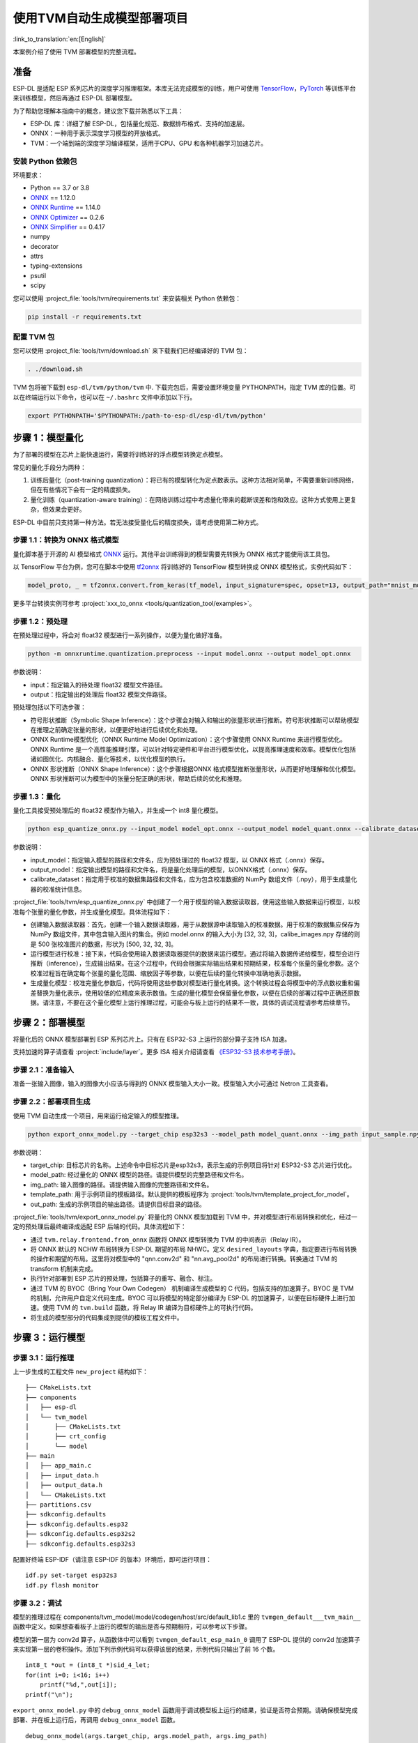 ===========================
使用TVM自动生成模型部署项目
===========================

:link_to_translation:`en:[English]`

本案例介绍了使用 TVM 部署模型的完整流程。

准备
----

ESP-DL 是适配 ESP 系列芯片的深度学习推理框架。本库无法完成模型的训练，用户可使用 `TensorFlow <https://www.tensorflow.org/>`__，`PyTorch <https://pytorch.org/>`__ 等训练平台来训练模型，然后再通过 ESP-DL 部署模型。

为了帮助您理解本指南中的概念，建议您下载并熟悉以下工具：

- ESP-DL 库：详细了解 ESP-DL，包括量化规范、数据排布格式、支持的加速层。
- ONNX：一种用于表示深度学习模型的开放格式。
- TVM：一个端到端的深度学习编译框架，适用于CPU、GPU 和各种机器学习加速芯片。

安装 Python 依赖包
~~~~~~~~~~~~~~~~~~~~

环境要求：

- Python == 3.7 or 3.8
- `ONNX <https://github.com/onnx/onnx>`__ == 1.12.0
- `ONNX Runtime <https://github.com/microsoft/onnxruntime>`__ == 1.14.0
- `ONNX Optimizer <https://github.com/onnx/optimizer>`__ == 0.2.6
- `ONNX Simplifier <https://github.com/daquexian/onnx-simplifier>`__ == 0.4.17
- numpy
- decorator
- attrs
- typing-extensions
- psutil
- scipy

您可以使用 :project_file:`tools/tvm/requirements.txt` 来安装相关 Python 依赖包：

.. code:: none

    pip install -r requirements.txt

配置 TVM 包
~~~~~~~~~~~~~~~~~~

您可以使用 :project_file:`tools/tvm/download.sh` 来下载我们已经编译好的 TVM 包：

.. code:: none

    . ./download.sh

TVM 包将被下载到 ``esp-dl/tvm/python/tvm`` 中. 下载完包后，需要设置环境变量 PYTHONPATH，指定 TVM 库的位置。可以在终端运行以下命令，也可以在 ``~/.bashrc`` 文件中添加以下行。

.. code:: python

    export PYTHONPATH='$PYTHONPATH:/path-to-esp-dl/esp-dl/tvm/python'

步骤 1：模型量化
----------------

为了部署的模型在芯片上能快速运行，需要将训练好的浮点模型转换定点模型。

常见的量化手段分为两种：

1. 训练后量化（post-training quantization）：将已有的模型转化为定点数表示。这种方法相对简单，不需要重新训练网络，但在有些情况下会有一定的精度损失。
2. 量化训练（quantization-aware training）：在网络训练过程中考虑量化带来的截断误差和饱和效应。这种方式使用上更复杂，但效果会更好。

ESP-DL 中目前只支持第一种方法。若无法接受量化后的精度损失，请考虑使用第二种方式。

步骤 1.1：转换为 ONNX 格式模型
~~~~~~~~~~~~~~~~~~~~~~~~~~~~~~

量化脚本基于开源的 AI 模型格式 `ONNX <https://github.com/onnx/onnx>`__ 运行。其他平台训练得到的模型需要先转换为 ONNX 格式才能使用该工具包。

以 TensorFlow 平台为例，您可在脚本中使用 `tf2onnx <https://github.com/onnx/tensorflow-onnx>`__ 将训练好的 TensorFlow 模型转换成 ONNX 模型格式，实例代码如下：

.. code:: python

    model_proto, _ = tf2onnx.convert.from_keras(tf_model, input_signature=spec, opset=13, output_path="mnist_model.onnx")

更多平台转换实例可参考 :project:`xxx_to_onnx <tools/quantization_tool/examples>`。

步骤 1.2：预处理
~~~~~~~~~~~~~~~~

在预处理过程中，将会对 float32 模型进行一系列操作，以便为量化做好准备。

.. code:: python

    python -m onnxruntime.quantization.preprocess --input model.onnx --output model_opt.onnx

参数说明：

-  input：指定输入的待处理 float32 模型文件路径。
-  output：指定输出的处理后 float32 模型文件路径。

预处理包括以下可选步骤：

-  符号形状推断（Symbolic Shape Inference）：这个步骤会对输入和输出的张量形状进行推断。符号形状推断可以帮助模型在推理之前确定张量的形状，以便更好地进行后续优化和处理。
-  ONNX Runtime模型优化（ONNX Runtime Model Optimization）：这个步骤使用 ONNX Runtime 来进行模型优化。ONNX Runtime 是一个高性能推理引擎，可以针对特定硬件和平台进行模型优化，以提高推理速度和效率。模型优化包括诸如图优化、内核融合、量化等技术，以优化模型的执行。
-  ONNX 形状推断（ONNX Shape Inference）：这个步骤根据ONNX 格式模型推断张量形状，从而更好地理解和优化模型。ONNX 形状推断可以为模型中的张量分配正确的形状，帮助后续的优化和推理。

步骤 1.3：量化
~~~~~~~~~~~~~~

量化工具接受预处理后的 float32 模型作为输入，并生成一个 int8 量化模型。

.. code:: python

    python esp_quantize_onnx.py --input_model model_opt.onnx --output_model model_quant.onnx --calibrate_dataset calib_img.npy

参数说明：

-  input_model：指定输入模型的路径和文件名，应为预处理过的 float32 模型，以 ONNX 格式（.onnx）保存。
-  output_model：指定输出模型的路径和文件名，将是量化处理后的模型，以ONNX格式（.onnx）保存。
-  calibrate_dataset：指定用于校准的数据集路径和文件名，应为包含校准数据的 NumPy 数组文件（.npy），用于生成量化器的校准统计信息。

:project_file:`tools/tvm/esp_quantize_onnx.py` 中创建了一个用于模型的输入数据读取器，使用这些输入数据来运行模型，以校准每个张量的量化参数，并生成量化模型。具体流程如下：

-  创建输入数据读取器：首先，创建一个输入数据读取器，用于从数据源中读取输入的校准数据。用于校准的数据集应保存为 NumPy 数组文件，其中包含输入图片的集合。例如 model.onnx 的输入大小为 [32, 32, 3]，calibe_images.npy 存储的则是 500 张校准图片的数据，形状为 [500, 32, 32, 3]。
-  运行模型进行校准：接下来，代码会使用输入数据读取器提供的数据来运行模型。通过将输入数据传递给模型，模型会进行推断（inference），生成输出结果。在这个过程中，代码会根据实际输出结果和预期结果，校准每个张量的量化参数。这个校准过程旨在确定每个张量的量化范围、缩放因子等参数，以便在后续的量化转换中准确地表示数据。
-  生成量化模型：校准完量化参数后，代码将使用这些参数对模型进行量化转换。这个转换过程会将模型中的浮点数权重和偏差替换为量化表示，使用较低的位精度来表示数值。生成的量化模型会保留量化参数，以便在后续的部署过程中正确还原数据。请注意，不要在这个量化模型上运行推理过程，可能会与板上运行的结果不一致，具体的调试流程请参考后续章节。

步骤 2：部署模型
----------------

将量化后的 ONNX 模型部署到 ESP 系列芯片上。只有在 ESP32-S3 上运行的部分算子支持 ISA 加速。

支持加速的算子请查看 :project:`include/layer`。更多 ISA 相关介绍请查看 `《ESP32-S3 技术参考手册》 <https://www.espressif.com.cn/sites/default/files/documentation/esp32-s3_technical_reference_manual_cn.pdf>`__。

步骤 2.1：准备输入
~~~~~~~~~~~~~~~~~~

准备一张输入图像，输入的图像大小应该与得到的 ONNX 模型输入大小一致。模型输入大小可通过 Netron 工具查看。

步骤 2.2：部署项目生成
~~~~~~~~~~~~~~~~~~~~~~

使用 TVM 自动生成一个项目，用来运行给定输入的模型推理。

.. code:: python

    python export_onnx_model.py --target_chip esp32s3 --model_path model_quant.onnx --img_path input_sample.npy --template_path "esp_dl/tools/tvm/template_project_for_model" --out_path "esp_dl/example"



参数说明：

-  target_chip: 目标芯片的名称。上述命令中目标芯片是esp32s3，表示生成的示例项目将针对 ESP32-S3 芯片进行优化。
-  model_path: 经过量化的 ONNX 模型的路径。请提供模型的完整路径和文件名。
-  img_path: 输入图像的路径。请提供输入图像的完整路径和文件名。
-  template_path: 用于示例项目的模板路径。默认提供的模板程序为 :project:`tools/tvm/template_project_for_model`。
-  out_path: 生成的示例项目的输出路径。请提供目标目录的路径。

:project_file:`tools/tvm/export_onnx_model.py` 将量化的 ONNX 模型加载到 TVM 中，并对模型进行布局转换和优化，经过一定的预处理后最终编译成适配 ESP 后端的代码。具体流程如下：

-  通过 ``tvm.relay.frontend.from_onnx`` 函数将 ONNX 模型转换为 TVM 的中间表示（Relay IR）。
-  将 ONNX 默认的 NCHW 布局转换为 ESP-DL 期望的布局 NHWC。定义 ``desired_layouts`` 字典，指定要进行布局转换的操作和期望的布局。这里将对模型中的 "qnn.conv2d" 和 "nn.avg_pool2d" 的布局进行转换。转换通过 TVM 的 transform 机制来完成。
-  执行针对部署到 ESP 芯片的预处理，包括算子的重写、融合、标注。
-  通过 TVM 的 BYOC（Bring Your Own Codegen） 机制编译生成模型的 C 代码，包括支持的加速算子。BYOC 是 TVM 的机制，允许用户自定义代码生成。BYOC 可以将模型的特定部分编译为 ESP-DL 的加速算子，以便在目标硬件上进行加速。使用 TVM 的 ``tvm.build`` 函数，将 Relay IR 编译为目标硬件上的可执行代码。
-  将生成的模型部分的代码集成到提供的模板工程文件中。

步骤 3：运行模型
----------------

步骤 3.1：运行推理
~~~~~~~~~~~~~~~~~~

上一步生成的工程文件 ``new_project`` 结构如下：

::

    ├── CMakeLists.txt
    ├── components
    │   ├── esp-dl
    │   └── tvm_model
    │       ├── CMakeLists.txt
    │       ├── crt_config
    │       └── model
    ├── main
    │   ├── app_main.c
    │   ├── input_data.h
    │   ├── output_data.h
    │   └── CMakeLists.txt
    ├── partitions.csv
    ├── sdkconfig.defaults
    ├── sdkconfig.defaults.esp32
    ├── sdkconfig.defaults.esp32s2
    ├── sdkconfig.defaults.esp32s3

配置好终端 ESP-IDF（请注意 ESP-IDF 的版本）环境后，即可运行项目：

::

    idf.py set-target esp32s3
    idf.py flash monitor

步骤 3.2：调试
~~~~~~~~~~~~~~

模型的推理过程在 components/tvm_model/model/codegen/host/src/default_lib1.c 里的 ``tvmgen_default___tvm_main__`` 函数中定义。如果想查看板子上运行的模型的输出是否与预期相符，可以参考以下步骤。

模型的第一层为 conv2d 算子，从函数体中可以看到 ``tvmgen_default_esp_main_0`` 调用了 ESP-DL 提供的 conv2d 加速算子来实现第一层的卷积操作。添加下列示例代码可以获得该层的结果，示例代码只输出了前 16 个数。

::

    int8_t *out = (int8_t *)sid_4_let;
    for(int i=0; i<16; i++)
        printf("%d,",out[i]);
    printf("\n");

``export_onnx_model.py`` 中的 ``debug_onnx_model`` 函数用于调试模型板上运行的结果，验证是否符合预期。请确保模型完成部署、并在板上运行后，再调用 ``debug_onnx_model`` 函数。


::

    debug_onnx_model(args.target_chip, args.model_path, args.img_path)

``debug_onnx_model`` 函数里使用``evaluate_onnx_for_esp`` 函数处理 Relay 使其与板上计算方法一致，请注意这个函数仅适用于调试阶段。

::

    mod = evaluate_onnx_for_esp(mod, params)

    m = GraphModuleDebug(
            lib["debug_create"]("default", dev),
            [dev],
            lib.graph_json,
            dump_root = os.path.dirname(os.path.abspath(model_path))+"/tvmdbg",
        )

通过 TVM 的 GraphModuleDebug 将计算图的全部信息输出到 ``tvmdbg`` 目录下，输出的 ``tvmdbg_graph_dump.json`` 文件中包含了图中各个运算结点的信息。更多说明可查看 `TVM Debugger 文档 <https://tvm.apache.org/docs/arch/debugger.html>`__。输出文件中第一个卷积输出层的名称为 ``tvmgen_default_fused_nn_relu``，输出的大小为[1, 32, 32, 16]，输出类型为 int8。

::

    tvm_out = tvm.nd.empty((1,32,32,16),dtype="int8")
    m.debug_get_output("tvmgen_default_fused_nn_relu", tvm_out)
    print(tvm_out.numpy().flatten()[0:16])

根据上述信息创建一个变量存储这一层的输出，可以比较这一输出是否与板子上运行得到的结果一致。
